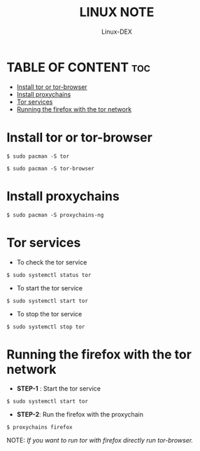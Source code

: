 #+TITLE: LINUX NOTE
#+DESCRIPTION: How to use tor 
#+AUTHOR: Linux-DEX
#+OPTIONS: toc:4

* TABLE OF CONTENT :toc:
- [[#install-tor-or-tor-browser][Install tor or tor-browser]]
- [[#install-proxychains][Install proxychains]]
- [[#tor-services][Tor services]]
- [[#running-the-firefox-with-the-tor-network][Running the firefox with the tor network]]

* Install tor or tor-browser
#+begin_example
$ sudo pacman -S tor

$ sudo pacman -S tor-browser
#+end_example


* Install proxychains
#+begin_example
$ sudo pacman -S proxychains-ng
#+end_example

* Tor services

+ To check the tor service
#+begin_example
$ sudo systemctl status tor
#+end_example

+ To start the tor service
#+begin_example
$ sudo systemctl start tor
#+end_example

+ To stop the tor service
#+begin_example
$ sudo systemctl stop tor
#+end_example

* Running the firefox with the tor network

+ *STEP-1* : Start the tor service
#+begin_example
$ sudo systemctl start tor
#+end_example

+ *STEP-2*: Run the firefox with the proxychain
#+begin_example
$ proxychains firefox
#+end_example

NOTE: /If you want to run tor with firefox directly run tor-browser./








